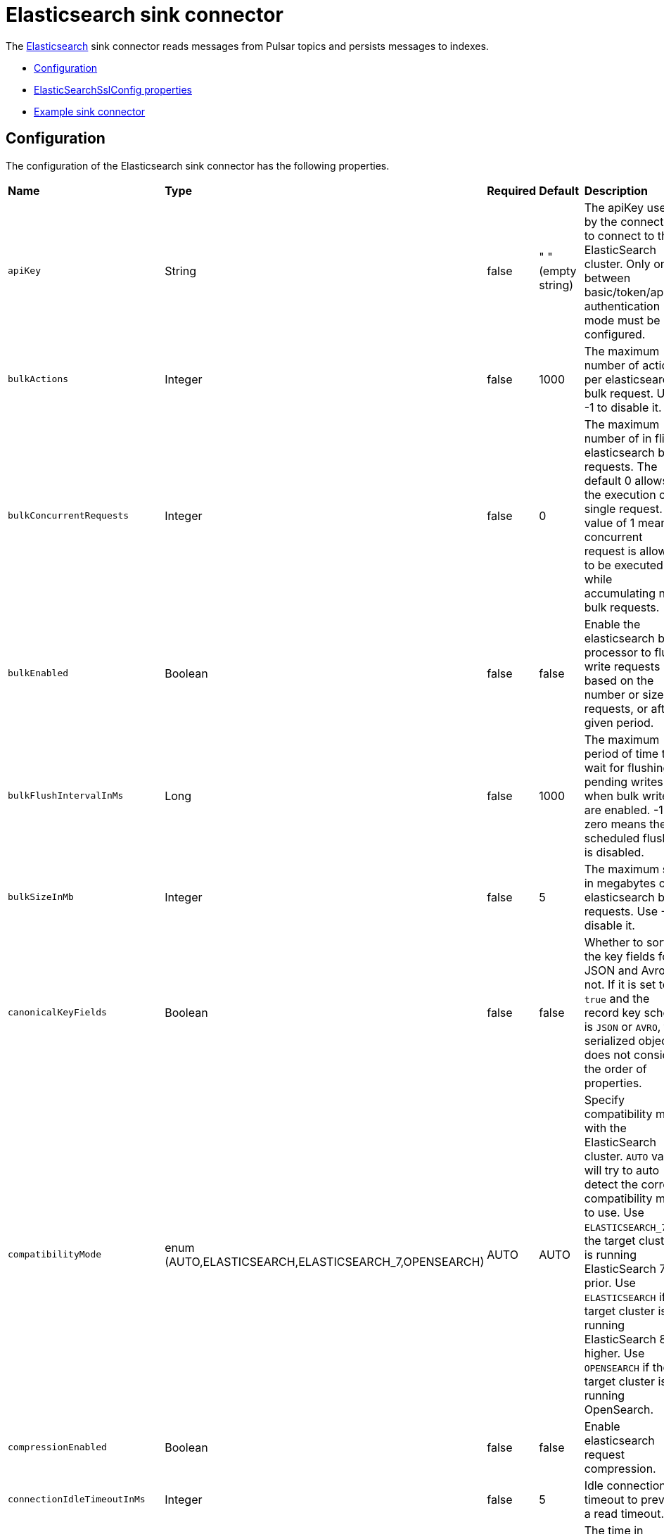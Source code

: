 = Elasticsearch sink connector

The https://www.elastic.co/elasticsearch/[Elasticsearch] sink connector reads messages from Pulsar topics and persists messages to indexes.

* xref:io-elastic-sink.adoc#configuration[Configuration]
* xref:io-elastic-sink.adoc#ssl-configuration[ElasticSearchSslConfig properties]
* xref:io-elastic-sink.adoc#example[Example sink connector]

[#configuration]
== Configuration

The configuration of the Elasticsearch sink connector has the following properties.

[cols="2,2,1,1,3"]
|===
|*Name*
|*Type*
|*Required*
|*Default*
|*Description*

| `apiKey` | String| false | " " (empty string)|The apiKey used by the connector to connect to the ElasticSearch cluster. Only one between basic/token/apiKey authentication mode must be configured. 
| `bulkActions` | Integer | false | 1000 | The maximum number of actions per elasticsearch bulk request. Use -1 to disable it. 
| `bulkConcurrentRequests` | Integer | false | 0 | The maximum number of in flight elasticsearch bulk requests. The default 0 allows the execution of a single request. A value of 1 means 1 concurrent request is allowed to be executed while accumulating new bulk requests. 
| `bulkEnabled` | Boolean | false | false | Enable the elasticsearch bulk processor to flush write requests based on the number or size of requests, or after a given period. 
| `bulkFlushIntervalInMs` | Long | false | 1000 | The maximum period of time to wait for flushing pending writes when bulk writes are enabled. -1 or zero means the scheduled flushing is disabled. 
| `bulkSizeInMb` | Integer | false |5 | The maximum size in megabytes of elasticsearch bulk requests. Use -1 to disable it. 
| `canonicalKeyFields` | Boolean | false | false | Whether to sort the key fields for JSON and Avro or not. If it is set to `true` and the record key schema is `JSON` or `AVRO`, the serialized object does not consider the order of properties. 
| `compatibilityMode` | enum (AUTO,ELASTICSEARCH,ELASTICSEARCH_7,OPENSEARCH) | AUTO | AUTO | Specify compatibility mode with the ElasticSearch cluster. `AUTO` value will try to auto detect the correct compatibility mode to use. Use `ELASTICSEARCH_7` if the target cluster is running ElasticSearch 7 or prior. Use `ELASTICSEARCH` if the target cluster is running ElasticSearch 8 or higher. Use `OPENSEARCH` if the target cluster is running OpenSearch. 
| `compressionEnabled` | Boolean | false |false | Enable elasticsearch request compression. 
| `connectionIdleTimeoutInMs` | Integer | false |5 | Idle connection timeout to prevent a read timeout. 
| `connectionRequestTimeoutInMs` | Integer | false |1000 | The time in milliseconds for getting a connection from the elasticsearch connection pool. 
| `connectTimeoutInMs` | Integer | false |5000 | The elasticsearch client connection timeout in milliseconds. 
| `createIndexIfNeeded` | Boolean | false | false | Manage index if missing. 
| `elasticSearchUrl` | String| true | " " (empty string)| The URL of elastic search cluster to which the connector connects. 
| `idHashingAlgorithm` | enum(NONE,SHA256,SHA512)| false | NONE|Hashing algorithm to use for the document id. This is useful in order to be compliant with the ElasticSearch _id hard limit of 512 bytes. 
| `indexName` | String| false |" " (empty string)| The index name to which the connector writes messages. The default value is the topic name. It accepts date formats in the name to support event time based index with the pattern `%{+<date-format>}`. For example, suppose the event time of the record is 1645182000000L, the indexName is `logs-%{+yyyy-MM-dd}`, then the formatted index name would be `logs-2022-02-18`. 
| `indexNumberOfReplicas` | int| false |1 | The number of replicas of the index. 
| `indexNumberOfShards` | int| false |1| The number of shards of the index. 
| `keyIgnore` | Boolean | false |true | Whether to ignore the record key to build the Elasticsearch document `_id`. If primaryFields is defined, the connector extract the primary fields from the payload to build the document `_id` If no primaryFields are provided, elasticsearch auto generates a random document `_id`. 
| `malformedDocAction` | enum (IGNORE,WARN,FAIL) | false | FAIL | How to handle elasticsearch rejected documents due to some malformation. Possible options are IGNORE, DELETE or FAIL. Default is FAIL the Elasticsearch document. 
| `maxRetries` | Integer | false | 1 | The maximum number of retries for elasticsearch requests. Use -1 to disable it.  
| `maxRetryTimeInSec` | Integer| false | 86400 | The maximum retry time interval in seconds for retrying an elasticsearch request. 
| `nullValueAction` | enum (IGNORE,DELETE,FAIL) | false | IGNORE | How to handle records with null values, possible options are IGNORE, DELETE or FAIL. Default is IGNORE the message. 
| `password` | String| false | " " (empty string)|The password used by the connector to connect to the elastic search cluster. <br /><br />If `username` is set, then `password` should also be provided.  
| `primaryFields` | String | false | "id" | The comma separated ordered list of field names used to build the Elasticsearch document `_id` from the record value. If this list is a singleton, the field is converted as a string. If this list has 2 or more fields, the generated `_id` is a string representation of a JSON array of the field values. 
| `retryBackoffInMs` | Integer | false | 100 | The base time to wait when retrying an Elasticsearch request (in milliseconds). 
| `schemaEnable` | Boolean | false | false | Turn on the Schema Aware mode. 
| `socketTimeoutInMs` | Integer | false |60000 | The socket timeout in milliseconds waiting to read the elasticsearch response. 
| `ssl` | ElasticSearchSslConfig | false | string | Configuration for TLS encrypted communication. See xref:io-elastic-sink.adoc#ssl-configuration[]. 
| `stripNonPrintableCharacters` | Boolean| false | true| Whether to remove all non-printable characters from the document or not. If it is set to true, all non-printable characters are removed from the document. 
| `stripNulls` | Boolean | false |true | If stripNulls is false, elasticsearch _source includes 'null' for empty fields (for example {"foo": null}), otherwise null fields are stripped. 
| `token` | String| false | " " (empty string)|The token used by the connector to connect to the ElasticSearch cluster. Only one between basic/token/apiKey authentication mode must be configured. 
| `typeName` | String | false | "_doc" | The type name to which the connector writes messages to. The value should be set explicitly to a valid type name other than "_doc" for Elasticsearch version before 6.2, and left to default otherwise. 
| `username` | String| false |" " (empty string)| The username used by the connector to connect to the elastic search cluster. If `username` is set, then `password` should also be provided. 
|===

[#ssl-configuration]
=== ElasticSearchSslConfig structure

[cols="2,1,1,1,3"]
|===
|*Name*
|*Type*
|*Required*
|*Default*
|*Description*

| `cipherSuites` | String| false |" " (empty string)| SSL/TLS cipher suites. 
| `disableCertificateValidation` | Boolean| false | true | Whether or not to disable the node certificate validation. Changing this value is highly insecure and you should not use it in production environment. 
| `enabled` | Boolean| false | false | Enable SSL/TLS. 
| `hostnameVerification` | Boolean| false | true | Whether or not to validate node hostnames when using SSL. 
| `keystorePassword` | String| false |" " (empty string)| Keystore password. 
| `keystorePath` | String| false |" " (empty string)| The path to the keystore file. 
| `protocols` | String| false |"TLSv1.2" | Comma separated list of enabled SSL/TLS protocols. 
| `truststorePassword` | String| false |" " (empty string)| Truststore password. 
| `truststorePath` | String| false |" " (empty string)| The path to the truststore file. 
|===

[#example]
== Example

=== Requirements

To deploy an Elasticsearch sink connector, the following are required:

- Elasticsearch 7 (Elasticsearch 8 will be supported in the future)
- OpenSearch 1.x

=== Usage 

. Create a JSON or YAML configuration file.
+
[tabs]
====
JSON::
+
--
[source,json]
----
{
    "configs": {
    "elasticSearchUrl": "http://localhost:9200",
    "indexName": "my_index",
    "username": "username",
    "password": "password"
    }
}
----
--
+
YAML::
+
--
[source,yaml]
----
configs:
    elasticSearchUrl: "http://localhost:9200"
    indexName: "my_index"
    username: "username"
    password: "password" 
----
--
====
+
[NOTE]
====
For Elasticsearch versions before *6.2*, the value of `typeName` is required, and should be set explicitly to a valid type name *other than* "_doc".
====

. Start a single node Elasticsearch cluster.
+
[source,bash]
----
$ docker run -p 9200:9200 -p 9300:9300 \
    -e "discovery.type=single-node" \
    docker.elastic.co/elasticsearch/elasticsearch:7.13.3
----

. Start a Pulsar service locally in standalone mode.
+
[source,bash]
----   
$ bin/pulsar standalone  
----
+
. Make sure the connector NAR file is available at `connectors/pulsar-io-elastic-search-@pulsar:version@.nar`.
+
. Start the Pulsar Elasticsearch connector in local run mode using the JSON or YAML configuration file. 
+
[tabs]
====
JSON::
+
--
[source,bash]
----     
$ bin/pulsar-admin sinks localrun \
    --archive connectors/pulsar-io-elastic-search-@pulsar:version@.nar \
    --tenant public \
    --namespace default \
    --name elasticsearch-test-sink \
    --sink-config '{"elasticSearchUrl":"http://localhost:9200","indexName": "my_index","username": "username","password": "password"}' \
    --inputs elasticsearch_test       
----
--
+
YAML::
+
--
[source,bash]
----       
$ bin/pulsar-admin sinks localrun \
    --archive connectors/pulsar-io-elastic-search-@pulsar:version@.nar \
    --tenant public \
    --namespace default \
    --name elasticsearch-test-sink \
    --sink-config-file elasticsearch-sink.yml \
    --inputs elasticsearch_test     
----
--
====

. Publish records to the topic.
+
[source,bash]
---- 
$ bin/pulsar-client produce elasticsearch_test --messages "{\"a\":1}"
----

. Check documents in Elasticsearch.
   
.. Refresh the index.
+
[source,bash]
----     
$ curl -s http://localhost:9200/my_index/_refresh       
----

.. Search documents.
+
[source,bash]
---- 
$ curl -s http://localhost:9200/my_index/_search
----

.. You can see the record that published earlier has been successfully written into Elasticsearch.
+
[source,json]
----      
{"took":2,"timed_out":false,"_shards":{"total":1,"successful":1,"skipped":0,"failed":0},"hits":{"total":{"value":1,"relation":"eq"},"max_score":1.0,"hits":[{"_index":"my_index","_type":"_doc","_id":"FSxemm8BLjG_iC0EeTYJ","_score":1.0,"_source":{"a":1}}]}}     
----

== Example with TLS enabled

Enable Transport Layer Security (TLS) on your Elasticsearch cluster to encrypt network traffic from eavesdropping. 

. Create a JSON or YAML configuration file with TLS/SSL enabled. 
+
[tabs]
====
JSON::
+
--
[source,json]
----
{
   "configs": {
      "elasticSearchUrl": "http://localhost:9200",
      "indexName": "my_index",
      "username": "username",
      "password": "password"
      ssl: {
        "enabled": true
        "truststorePath": "/pulsar/security/truststore.jks"
        "truststorePassword": "truststorepass"
        "keystorePath": "/pulsar/security/keystore.jks"
        "keystorePassword": "keystorepass"
      }
   }
}
----
--
+
YAML::
+
--
[source,yaml]
----
configs:
    elasticSearchUrl: "http://localhost:9200"
    indexName: "my_index"
    username: "username"
    password: "password"
    ssl:
        enabled: true
        truststorePath: "/pulsar/security/truststore.jks"
        truststorePassword: "truststorepass"
        keystorePath: ""/pulsar/security/keystore.jks""
        keystorePassword: "keystorepass"
----
--
====

. Start a single node Elasticsearch cluster.
+
[source,bash]
----
$ docker run -p 9200:9200 -p 9300:9300 \
    -e "discovery.type=single-node" \
    docker.elastic.co/elasticsearch/elasticsearch:7.13.3
----

. Start a Pulsar service locally in standalone mode.
+
[source,bash]
----   
$ bin/pulsar standalone  
----
+
. Make sure the connector NAR file is available at `connectors/pulsar-io-elastic-search-@pulsar:version@.nar`.
+
. Start the Pulsar Elasticsearch connector in local run mode using the JSON or YAML configuration file. 
+
[tabs]
====
JSON::
+
--
[source,bash]
----     
$ bin/pulsar-admin sinks localrun \
    --archive connectors/pulsar-io-elastic-search-@pulsar:version@.nar \
    --tenant public \
    --namespace default \
    --name elasticsearch-test-sink \
    --sink-config '{"elasticSearchUrl":"http://localhost:9200","indexName": "my_index","username": "username","password": "password",ssl: {"enabled": true,"truststorePath": "/pulsar/security/truststore.jks","truststorePassword": "truststorepass","keystorePath": "/pulsar/security/keystore.jks","keystorePassword": "keystorepass"}}' \
    --inputs elasticsearch_test       
----
--
+
YAML::
+
--
[source,bash]
----       
$ bin/pulsar-admin sinks localrun \
    --archive connectors/pulsar-io-elastic-search-@pulsar:version@.nar \
    --tenant public \
    --namespace default \
    --name elasticsearch-test-sink \
    --sink-config-file elasticsearch-sink.yml \
    --inputs elasticsearch_test     
----
--
====

. Publish records to the topic.
+
[source,bash]
---- 
$ bin/pulsar-client produce elasticsearch_test --messages "{\"a\":1}"
----

. Check documents in Elasticsearch.
   
.. Refresh the index.
+
[source,bash]
----     
$ curl -s http://localhost:9200/my_index/_refresh       
----

.. Search documents.
+
[source,bash]
---- 
$ curl -s http://localhost:9200/my_index/_search
----

.. You can see the record that published earlier has been successfully written into Elasticsearch.
+
[source,json]
----      
{"took":2,"timed_out":false,"_shards":{"total":1,"successful":1,"skipped":0,"failed":0},"hits":{"total":{"value":1,"relation":"eq"},"max_score":1.0,"hits":[{"_index":"my_index","_type":"_doc","_id":"FSxemm8BLjG_iC0EeTYJ","_score":1.0,"_source":{"a":1}}]}}     
----

== What's next?

For more sink connectors, see xref:io-connectors.adoc#sink-connectors[Luna Streaming sink connectors].
For more source connectors, see xref:io-connectors.adoc#source-connectors[Luna Streaming source connectors].